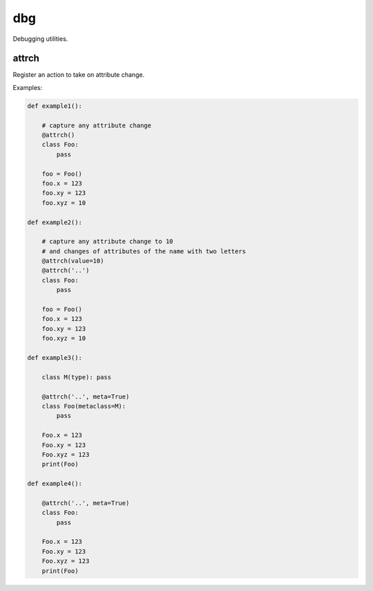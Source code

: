 dbg
===

Debugging utilities.

attrch
------
Register an action to take on attribute change.

Examples:

.. code-block:: python

    def example1():

        # capture any attribute change
        @attrch()
        class Foo:
            pass

        foo = Foo()
        foo.x = 123
        foo.xy = 123
        foo.xyz = 10

    def example2():

        # capture any attribute change to 10
        # and changes of attributes of the name with two letters
        @attrch(value=10)
        @attrch('..')
        class Foo:
            pass

        foo = Foo()
        foo.x = 123
        foo.xy = 123
        foo.xyz = 10

    def example3():

        class M(type): pass

        @attrch('..', meta=True)
        class Foo(metaclass=M):
            pass

        Foo.x = 123
        Foo.xy = 123
        Foo.xyz = 123
        print(Foo)

    def example4():

        @attrch('..', meta=True)
        class Foo:
            pass

        Foo.x = 123
        Foo.xy = 123
        Foo.xyz = 123
        print(Foo)

